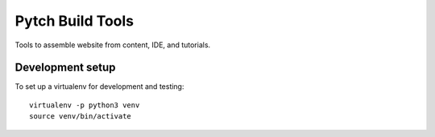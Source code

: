 =================
Pytch Build Tools
=================

Tools to assemble website from content, IDE, and tutorials.


Development setup
-----------------

To set up a virtualenv for development and testing::

  virtualenv -p python3 venv
  source venv/bin/activate
